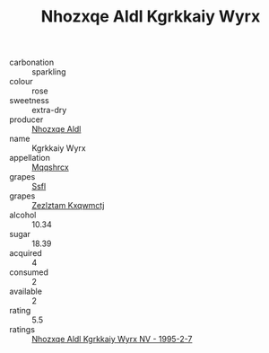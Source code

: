 :PROPERTIES:
:ID:                     fd879057-792b-4e74-8456-c8e4a3b98063
:END:
#+TITLE: Nhozxqe Aldl Kgrkkaiy Wyrx 

- carbonation :: sparkling
- colour :: rose
- sweetness :: extra-dry
- producer :: [[id:539af513-9024-4da4-8bd6-4dac33ba9304][Nhozxqe Aldl]]
- name :: Kgrkkaiy Wyrx
- appellation :: [[id:e509dff3-47a1-40fb-af4a-d7822c00b9e5][Mqqshrcx]]
- grapes :: [[id:aa0ff8ab-1317-4e05-aff1-4519ebca5153][Ssfl]]
- grapes :: [[id:7fb5efce-420b-4bcb-bd51-745f94640550][Zezlztam Kxqwmctj]]
- alcohol :: 10.34
- sugar :: 18.39
- acquired :: 4
- consumed :: 2
- available :: 2
- rating :: 5.5
- ratings :: [[id:4cd590f7-efb8-4e3c-8828-823477bee0f5][Nhozxqe Aldl Kgrkkaiy Wyrx NV - 1995-2-7]]


